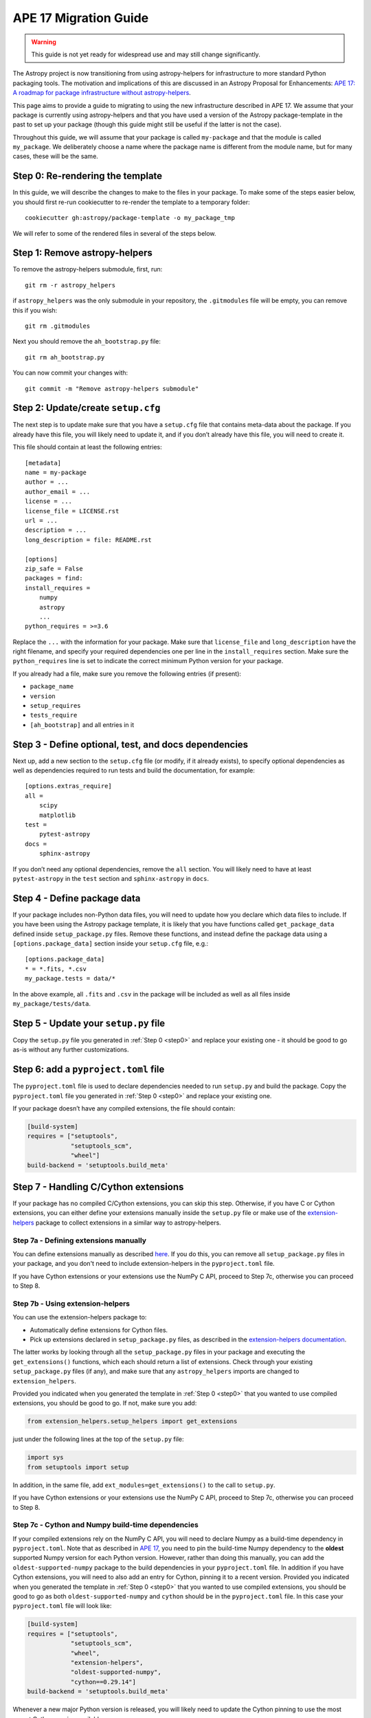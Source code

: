 APE 17 Migration Guide
======================

.. warning:: This guide is not yet ready for widespread use and may
             still change significantly.

The Astropy project is now transitioning from using astropy-helpers for
infrastructure to more standard Python packaging tools. The motivation
and implications of this are discussed in an Astropy Proposal for
Enhancements: `APE 17: A roadmap for package infrastructure without
astropy-helpers <https://github.com/astropy/astropy-APEs/blob/master/APE17.rst>`__.

This page aims to provide a guide to migrating to using the new infrastructure
described in APE 17. We assume that your package is currently using
astropy-helpers and that you have used a version of the Astropy package-template
in the past to set up your package (though this guide might still be useful if
the latter is not the case).

Throughout this guide, we will assume that your package is called ``my-package``
and that the module is called ``my_package``. We deliberately choose a name
where the package name is different from the module name, but for many cases,
these will be the same.

.. _step0:

Step 0: Re-rendering the template
---------------------------------

In this guide, we will describe the changes to make to the files in your package.
To make some of the steps easier below, you should first re-run cookiecutter to
re-render the template to a temporary folder::

    cookiecutter gh:astropy/package-template -o my_package_tmp

We will refer to some of the rendered files in several of the steps below.

Step 1: Remove astropy-helpers
------------------------------

To remove the astropy-helpers submodule, first, run::

   git rm -r astropy_helpers

if ``astropy_helpers`` was the only submodule in your repository, the
``.gitmodules`` file will be empty, you can remove this if you wish::

    git rm .gitmodules

Next you should remove the ``ah_bootstrap.py`` file::

   git rm ah_bootstrap.py

You can now commit your changes with::

   git commit -m "Remove astropy-helpers submodule"

Step 2: Update/create ``setup.cfg``
-----------------------------------

The next step is to update make sure that you have a ``setup.cfg`` file
that contains meta-data about the package. If you already have this
file, you will likely need to update it, and if you don’t already have
this file, you will need to create it.

This file should contain at least the following entries::

   [metadata]
   name = my-package
   author = ...
   author_email = ...
   license = ...
   license_file = LICENSE.rst
   url = ...
   description = ...
   long_description = file: README.rst

   [options]
   zip_safe = False
   packages = find:
   install_requires =
       numpy
       astropy
       ...
   python_requires = >=3.6

Replace the ``...`` with the information for your package. Make sure
that ``license_file`` and ``long_description`` have the right filename,
and specify your required dependencies one per line in the
``install_requires`` section. Make sure the ``python_requires`` line is
set to indicate the correct minimum Python version for your package.

If you already had a file, make sure you remove the following entries
(if present):

-  ``package_name``
-  ``version``
-  ``setup_requires``
-  ``tests_require``
-  ``[ah_bootstrap]`` and all entries in it

Step 3 - Define optional, test, and docs dependencies
-----------------------------------------------------

Next up, add a new section to the ``setup.cfg`` file (or modify, if it
already exists), to specify optional dependencies as well as
dependencies required to run tests and build the documentation, for
example::

   [options.extras_require]
   all =
       scipy
       matplotlib
   test =
       pytest-astropy
   docs =
       sphinx-astropy

If you don’t need any optional dependencies, remove the ``all`` section.
You will likely need to have at least ``pytest-astropy`` in the ``test``
section and ``sphinx-astropy`` in ``docs``.

Step 4 - Define package data
----------------------------

If your package includes non-Python data files, you will need to update
how you declare which data files to include. If you have been using the
Astropy package template, it is likely that you have functions called
``get_package_data`` defined inside ``setup_package.py`` files. Remove
these functions, and instead define the package data using a
``[options.package_data]`` section inside your ``setup.cfg`` file,
e.g.::

   [options.package_data]
   * = *.fits, *.csv
   my_package.tests = data/*

In the above example, all ``.fits`` and ``.csv`` in the package will be
included as well as all files inside ``my_package/tests/data``.

Step 5 - Update your ``setup.py`` file
--------------------------------------

Copy the ``setup.py`` file you generated in :ref:`Step 0 <step0>` and replace your existing one
- it should be good to go as-is without any further customizations.

Step 6: add a ``pyproject.toml`` file
-------------------------------------

The ``pyproject.toml`` file is used to declare dependencies needed to run
``setup.py`` and build the package. Copy the ``pyproject.toml`` file you
generated in :ref:`Step 0 <step0>` and replace your existing one.

If your package doesn’t have any compiled extensions, the file should contain:

.. code:: toml

   [build-system]
   requires = ["setuptools",
               "setuptools_scm",
               "wheel"]
   build-backend = 'setuptools.build_meta'

Step 7 - Handling C/Cython extensions
-------------------------------------

If your package has no compiled C/Cython extensions, you can skip this
step. Otherwise, if you have C or Cython extensions, you can either
define your extensions manually inside the ``setup.py`` file or make use
of the `extension-helpers <https://extension-helpers.readthedocs.io>`__
package to collect extensions in a similar way to astropy-helpers.

Step 7a - Defining extensions manually
~~~~~~~~~~~~~~~~~~~~~~~~~~~~~~~~~~~~~~

You can define extensions manually as described
`here <https://oa-packaging-guide-preview.readthedocs.io/en/latest/extensions.html#defining-extensions-in-setup-py>`__.
If you do this, you can remove all ``setup_package.py`` files in your
package, and you don't need to include extension-helpers in the
``pyproject.toml`` file.

If you have Cython extensions or your extensions use the NumPy C API,
proceed to Step 7c, otherwise you can proceed to Step 8.

Step 7b - Using extension-helpers
~~~~~~~~~~~~~~~~~~~~~~~~~~~~~~~~~

You can use the extension-helpers package to:

-  Automatically define extensions for Cython files.
-  Pick up extensions declared in ``setup_package.py`` files, as
   described in the `extension-helpers
   documentation <https://extension-helpers.readthedocs.io/en/latest/>`__.

The latter works by looking through all the ``setup_package.py`` files
in your package and executing the ``get_extensions()`` functions, which
each should return a list of extensions. Check through your existing
``setup_package.py`` files (if any), and make sure that any
``astropy_helpers`` imports are changed to ``extension_helpers``.

Provided you indicated when you generated the template in :ref:`Step 0 <step0>`
that you wanted to use compiled extensions, you should be good to go. If not,
make sure you add:

.. code:: python

   from extension_helpers.setup_helpers import get_extensions

just under the following lines at the top of the ``setup.py`` file:

.. code:: python

   import sys
   from setuptools import setup

In addition, in the same file, add ``ext_modules=get_extensions()`` to the
call to ``setup.py``.

If you have Cython extensions or your extensions use the NumPy C API,
proceed to Step 7c, otherwise you can proceed to Step 8.

Step 7c - Cython and Numpy build-time dependencies
~~~~~~~~~~~~~~~~~~~~~~~~~~~~~~~~~~~~~~~~~~~~~~~~~~

If your compiled extensions rely on the NumPy C API, you will need to
declare Numpy as a build-time dependency in ``pyproject.toml``. Note
that as described in `APE
17 <https://github.com/astropy/astropy-APEs/blob/master/APE17.rst#build-time-dependencies>`__,
you need to pin the build-time Numpy dependency to the **oldest**
supported Numpy version for each Python version. However, rather than doing this
manually, you can add the ``oldest-supported-numpy`` package to the build
dependencies in your ``pyproject.toml`` file. In addition if you have Cython
extensions, you will need to also add an entry for Cython, pinning it to a
recent version. Provided you indicated when you generated the template in :ref:`Step 0 <step0>`
that you wanted to use compiled extensions, you should be good to go as both
``oldest-supported-numpy`` and ``cython`` should be in the ``pyproject.toml``
file. In this case your ``pyproject.toml`` file will look like:

.. code:: toml

   [build-system]
   requires = ["setuptools",
               "setuptools_scm",
               "wheel",
               "extension-helpers",
               "oldest-supported-numpy",
               "cython==0.29.14"]
   build-backend = 'setuptools.build_meta'

Whenever a new major Python version is released, you will likely need to
update the Cython pinning to use the most recent Cython version available.

Step 8 - Using setuptools_scm
-----------------------------

The `setuptools_scm <https://pypi.org/project/setuptools-scm/>`__
package is now recommended to manage the version numbers for your
package. The way this works is that instead of setting the version
number manually in, e.g., ``setup.cfg`` or elsewhere in your package,
the version number is based on git tags.

In Steps 5 and 6, we already added the required entry for
setuptools_scm to ``setup.py`` and ``pyproject.toml``.

In addition to these, we recommend that you define ``setup_requires`` inside the
``[options]`` section of your ``setup.cfg`` file::

   [options]
   ...
   setup_requires = setuptools_scm
   ...

This is not strictly necessary but will make it possible for ``python setup.py --version``
to work without having to install ``setuptools_scm`` manually.

Next, check your ``.gitignore`` and make sure that you have a line containing::

   my_package/version.py

Finally, copy over the ``_astropy_init.py`` file generated in :ref:`Step 0 <step0>`, or
alternatively edit your ``my_package/_astropy_init.py`` file and remove the
following lines:

.. code:: python

   try:
       from .version import githash as __githash__
   except ImportError:
       __githash__ = ''

and remove ``'__githash__'`` from the ``__all__`` list at the top of the
file. The git hash is now contained in the version number, so this is no
longer needed.

Step 9 - Configuring pytest
---------------------------

To make sure that pytest works properly, you can set a few options in a
``[tool:pytest]`` section in your ``setup.cfg`` file::

   [tool:pytest]
   testpaths = "my_package" "docs"
   astropy_header = true
   doctest_plus = enabled
   text_file_format = rst
   addopts = --doctest-rst

For the ``testpaths`` line, make sure you replace ``my_package`` with
the name of your package.

The remaining options ensure that the output from pytest includes a
header that lists dependencies and system information, and also ensure
that the ``.rst`` files are picked up and tested by pytest.

Step 10 - Update ``MANIFEST.in``
--------------------------------

Edit your ``MANIFEST.in`` file to remove the following lines, if present
(and any other line related to ``astropy_helpers``) - those lines might
include any of the following::

   include ez_setup.py
   include ah_bootstrap.py

   # the next few stanzas are for astropy_helpers.  It's derived from the
   # astropy_helpers/MANIFEST.in, but requires additional includes for the actual
   # package directory and egg-info.

   include astropy_helpers/README.rst
   include astropy_helpers/CHANGES.rst
   include astropy_helpers/LICENSE.rst
   recursive-include astropy_helpers/licenses *

   include astropy_helpers/ez_setup.py
   include astropy_helpers/ah_bootstrap.py

   recursive-include astropy_helpers/astropy_helpers *.py *.pyx *.c *.h
   recursive-include astropy_helpers/astropy_helpers.egg-info *
   # include the sphinx stuff with "*" because there are css/html/rst/etc.
   recursive-include astropy_helpers/astropy_helpers/sphinx *

   prune astropy_helpers/build
   prune astropy_helpers/astropy_helpers/tests

Then add a new line near the top with the following::

   include pyproject.toml

Step 11 - Updating your documentation configuration
---------------------------------------------------

You will need to edit the ``docs/conf.py`` file to make sure it does not
use astropy-helpers. If you see a code block such as:

.. code:: python

    try:
       import astropy_helpers
    except ImportError:
       # Building from inside the docs/ directory?
       if os.path.basename(os.getcwd()) == 'docs':
           a_h_path = os.path.abspath(os.path.join('..', 'astropy_helpers'))
           if os.path.isdir(a_h_path):
               sys.path.insert(1, a_h_path)

   # Load all of the global Astropy configuration
   from astropy_helpers.sphinx.conf import *

   # Get configuration information from setup.cfg
   try:
       from ConfigParser import ConfigParser
   except ImportError:
       from configparser import ConfigParser

you should change it to:

.. code:: python

   try:
       from sphinx_astropy.conf.v1 import *  # noqa
   except ImportError:
       print('ERROR: the documentation requires the sphinx-astropy package to be installed')
       sys.exit(1)

   # Get configuration information from setup.cfg
   from configparser import ConfigParser
   conf = ConfigParser()

Find and replace any instances of ``package_name`` in the file with
``name``.

Step 12 - Setting up tox
------------------------

`tox <https://tox.readthedocs.io/en/latest/>`__ is a tool for automating
commands, which is well suited to, e.g., running tests for your package or
building the documentation. One of the benefits of using tox is that it
will (by default) create a source distribution for your package and
install it into a virtual environment before running tests or building
docs, which means that it will be a good test of whether, e.g., you have
declared the package data correctly.

As a starting point, copy over the ``tox.ini`` file generated in :ref:`Step 0 <step0>`.
You can always then customize it if needed (although it should work out
of the box).

Once you have done this you should be able to do the following:

Run tests with minimal dependencies::

   tox -e test

Run tests with astropy LTS and Numpy 1.16::

   tox -e test-astropylts-numpy116

Run tests with all optional dependencies::

   tox -e test-alldeps

Run tests with minimal dependencies and the latest developer version of
numpy and astropy::

   tox -e test-devdeps

Build the documentation::

   tox -e build_docs

Run code style checks on your code::

   tox -e codestyle

The ``{posargs}`` corresponds to arguments passed to ``tox`` after a
``--`` separator - for example to make pytest verbose in a ``test``
environment, you can do::

   tox -e test -- -v

Step 13 - Updating your Continuous Integration
----------------------------------------------

This step will depend on what continuous integration services you use. Broadly
speaking, unless there are dependencies you need that can only be installed with
conda, you should no longer need to use ci-helpers to install these. The
recommended approach is to use the tox file to set up the different
configurations you want to use, and to then keep the CI configuration as simple
as possible.

If you use Travis CI, a good place to start is the ``.travis.yml`` file
generated in :ref:`Step 0 <step0>`, and you can then see if any previous customizations you had
made need to be copied over. This file shows how one can configure Travis to use
tox, optionally using conda via ci-helpers to set up Python on MacOS X and
Windows.

Step 14 - Update ReadTheDocs configuration
------------------------------------------

With the set-up described in this migration guide, you should be able to
simplify the configuration for ReadTheDocs. This can be done via a
``readthedocs.yml`` or ``.readthedocs.yml`` file (the latter is recommended).
You should be able to copy over the ``.readthedocs.yml`` file created in :ref:`Step 0 <step0>`.
With this updated file, you should now be able to remove any pip requirements
file or conda YAML file that were previously used by ``readthedocs.yml``.

Step 15 - Coverage configuration
--------------------------------

Preivously, astropy-helpers expected the coverage configuration to
be located in ``my_package/tests/coveragerc``. This is now no longer
necessary, so you can now define the coverage configuration inside
the ``setup.cfg`` file, which should help reduce the number of files
to keep track of. Add the following to the bottom of your ``setup.cfg``::

    [coverage:run]
    omit =
        my_package/_astropy_init*
        my_package/conftest.py
        my_package/*setup_package*
        my_package/tests/*
        my_package/*/tests/*
        my_package/extern/*
        my_package/version*
        */my_package/_astropy_init*
        */my_package/conftest.py
        */my_package/*setup_package*
        */my_package/tests/*
        */my_package/*/tests/*
        */my_package/extern/*
        */my_package/version*

    [coverage:report]
    exclude_lines =
        # Have to re-enable the standard pragma
        pragma: no cover
        # Don't complain about packages we have installed
        except ImportError
        # Don't complain if tests don't hit assertions
        raise AssertionError
        raise NotImplementedError
        # Don't complain about script hooks
        def main\(.*\):
        # Ignore branches that don't pertain to this version of Python
        pragma: py{ignore_python_version}
        # Don't complain about IPython completion helper
        def _ipython_key_completions_

Make sure to replace ``my_package`` by your module name. If you had any
customizations in ``coveragerc`` you can include them here, but otherwise the
above should be sufficient.

Step 16 - conftest.py file updates
----------------------------------

For the header in your test runs to be correct with the latest versions of
astropy, you will need to make sure that you update your ``conftest.py`` file as
described in the `pytest-astropy-header instructions
<https://github.com/astropy/pytest-astropy-header#migrating-from-the-astropy-header-plugin-to-pytest-astropy>`_.
You can also copy over the file created in :ref:`Step 0 <step0>` and add back any
customizations you had.

Step 17 - Final cleanup
-----------------------

Once you’ve made the above changes, you should be able to remove the
following sections from your ``setup.cfg`` file:

-  ``[build_docs]``
-  ``[build_sphinx]``
-  ``[upload_docs]``

You should also add ``pip-wheel-metadata`` to your ``.gitignore`` file.

**Once you are done, if you would like us to help by reviewing your changes,
you can open a pull request to your package and mention @astrofrog or
@Cadair to ask for a review.**
